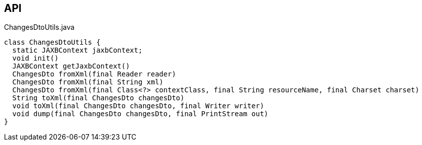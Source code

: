 :Notice: Licensed to the Apache Software Foundation (ASF) under one or more contributor license agreements. See the NOTICE file distributed with this work for additional information regarding copyright ownership. The ASF licenses this file to you under the Apache License, Version 2.0 (the "License"); you may not use this file except in compliance with the License. You may obtain a copy of the License at. http://www.apache.org/licenses/LICENSE-2.0 . Unless required by applicable law or agreed to in writing, software distributed under the License is distributed on an "AS IS" BASIS, WITHOUT WARRANTIES OR  CONDITIONS OF ANY KIND, either express or implied. See the License for the specific language governing permissions and limitations under the License.

== API

[source,java]
.ChangesDtoUtils.java
----
class ChangesDtoUtils {
  static JAXBContext jaxbContext;
  void init()
  JAXBContext getJaxbContext()
  ChangesDto fromXml(final Reader reader)
  ChangesDto fromXml(final String xml)
  ChangesDto fromXml(final Class<?> contextClass, final String resourceName, final Charset charset)
  String toXml(final ChangesDto changesDto)
  void toXml(final ChangesDto changesDto, final Writer writer)
  void dump(final ChangesDto changesDto, final PrintStream out)
}
----

